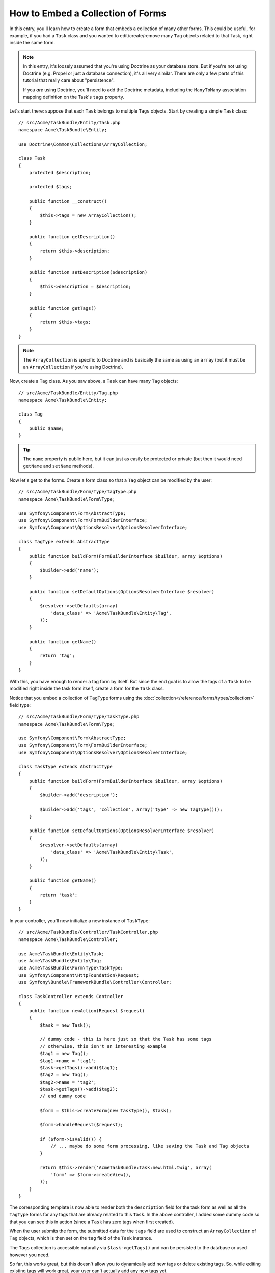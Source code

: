 .. index::
   single: Form; Embed collection of forms

How to Embed a Collection of Forms
==================================

In this entry, you'll learn how to create a form that embeds a collection
of many other forms. This could be useful, for example, if you had a ``Task``
class and you wanted to edit/create/remove many ``Tag`` objects related to
that Task, right inside the same form.

.. note::

    In this entry, it's loosely assumed that you're using Doctrine as your
    database store. But if you're not using Doctrine (e.g. Propel or just
    a database connection), it's all very similar. There are only a few parts
    of this tutorial that really care about "persistence".

    If you *are* using Doctrine, you'll need to add the Doctrine metadata,
    including the ``ManyToMany`` association mapping definition on the Task's
    ``tags`` property.

Let's start there: suppose that each ``Task`` belongs to multiple ``Tags``
objects. Start by creating a simple ``Task`` class::

    // src/Acme/TaskBundle/Entity/Task.php
    namespace Acme\TaskBundle\Entity;

    use Doctrine\Common\Collections\ArrayCollection;

    class Task
    {
        protected $description;

        protected $tags;

        public function __construct()
        {
            $this->tags = new ArrayCollection();
        }

        public function getDescription()
        {
            return $this->description;
        }

        public function setDescription($description)
        {
            $this->description = $description;
        }

        public function getTags()
        {
            return $this->tags;
        }
    }

.. note::

    The ``ArrayCollection`` is specific to Doctrine and is basically the
    same as using an ``array`` (but it must be an ``ArrayCollection`` if
    you're using Doctrine).

Now, create a ``Tag`` class. As you saw above, a ``Task`` can have many ``Tag``
objects::

    // src/Acme/TaskBundle/Entity/Tag.php
    namespace Acme\TaskBundle\Entity;

    class Tag
    {
        public $name;
    }

.. tip::

    The ``name`` property is public here, but it can just as easily be protected
    or private (but then it would need ``getName`` and ``setName`` methods).

Now let's get to the forms. Create a form class so that a ``Tag`` object
can be modified by the user::

    // src/Acme/TaskBundle/Form/Type/TagType.php
    namespace Acme\TaskBundle\Form\Type;

    use Symfony\Component\Form\AbstractType;
    use Symfony\Component\Form\FormBuilderInterface;
    use Symfony\Component\OptionsResolver\OptionsResolverInterface;

    class TagType extends AbstractType
    {
        public function buildForm(FormBuilderInterface $builder, array $options)
        {
            $builder->add('name');
        }

        public function setDefaultOptions(OptionsResolverInterface $resolver)
        {
            $resolver->setDefaults(array(
                'data_class' => 'Acme\TaskBundle\Entity\Tag',
            ));
        }

        public function getName()
        {
            return 'tag';
        }
    }

With this, you have enough to render a tag form by itself. But since the end
goal is to allow the tags of a ``Task`` to be modified right inside the task
form itself, create a form for the ``Task`` class.

Notice that you embed a collection of ``TagType`` forms using the
:doc:`collection</reference/forms/types/collection>` field type::

    // src/Acme/TaskBundle/Form/Type/TaskType.php
    namespace Acme\TaskBundle\Form\Type;

    use Symfony\Component\Form\AbstractType;
    use Symfony\Component\Form\FormBuilderInterface;
    use Symfony\Component\OptionsResolver\OptionsResolverInterface;

    class TaskType extends AbstractType
    {
        public function buildForm(FormBuilderInterface $builder, array $options)
        {
            $builder->add('description');

            $builder->add('tags', 'collection', array('type' => new TagType()));
        }

        public function setDefaultOptions(OptionsResolverInterface $resolver)
        {
            $resolver->setDefaults(array(
                'data_class' => 'Acme\TaskBundle\Entity\Task',
            ));
        }

        public function getName()
        {
            return 'task';
        }
    }

In your controller, you'll now initialize a new instance of ``TaskType``::

    // src/Acme/TaskBundle/Controller/TaskController.php
    namespace Acme\TaskBundle\Controller;

    use Acme\TaskBundle\Entity\Task;
    use Acme\TaskBundle\Entity\Tag;
    use Acme\TaskBundle\Form\Type\TaskType;
    use Symfony\Component\HttpFoundation\Request;
    use Symfony\Bundle\FrameworkBundle\Controller\Controller;

    class TaskController extends Controller
    {
        public function newAction(Request $request)
        {
            $task = new Task();

            // dummy code - this is here just so that the Task has some tags
            // otherwise, this isn't an interesting example
            $tag1 = new Tag();
            $tag1->name = 'tag1';
            $task->getTags()->add($tag1);
            $tag2 = new Tag();
            $tag2->name = 'tag2';
            $task->getTags()->add($tag2);
            // end dummy code

            $form = $this->createForm(new TaskType(), $task);

            $form->handleRequest($request);

            if ($form->isValid()) {
                // ... maybe do some form processing, like saving the Task and Tag objects
            }

            return $this->render('AcmeTaskBundle:Task:new.html.twig', array(
                'form' => $form->createView(),
            ));
        }
    }

The corresponding template is now able to render both the ``description``
field for the task form as well as all the ``TagType`` forms for any tags
that are already related to this ``Task``. In the above controller, I added
some dummy code so that you can see this in action (since a ``Task`` has
zero tags when first created).

.. configuration-block::

    .. code-block:: html+jinja

        {# src/Acme/TaskBundle/Resources/views/Task/new.html.twig #}

        {# ... #}

        {{ form_start(form) }}
            {# render the task's only field: description #}
            {{ form_row(form.description) }}

            <h3>Tags</h3>
            <ul class="tags">
                {# iterate over each existing tag and render its only field: name #}
                {% for tag in form.tags %}
                    <li>{{ form_row(tag.name) }}</li>
                {% endfor %}
            </ul>
        {{ form_end(form) }}

        {# ... #}

    .. code-block:: html+php

        <!-- src/Acme/TaskBundle/Resources/views/Task/new.html.php -->

        <!-- ... -->

        <?php echo $view['form']->start($form) ?>
            <!-- render the task's only field: description -->
            <?php echo $view['form']->row($form['description']) ?>

            <h3>Tags</h3>
            <ul class="tags">
                <?php foreach($form['tags'] as $tag): ?>
                    <li><?php echo $view['form']->row($tag['name']) ?></li>
                <?php endforeach; ?>
            </ul>
        <?php echo $view['form']->end($form) ?>

        <!-- ... -->

When the user submits the form, the submitted data for the ``tags`` field are
used to construct an ``ArrayCollection`` of ``Tag`` objects, which is then set
on the ``tag`` field of the ``Task`` instance.

The ``Tags`` collection is accessible naturally via ``$task->getTags()``
and can be persisted to the database or used however you need.

So far, this works great, but this doesn't allow you to dynamically add new
tags or delete existing tags. So, while editing existing tags will work
great, your user can't actually add any new tags yet.

.. caution::

    In this entry, you embed only one collection, but you are not limited
    to this. You can also embed nested collection as many level down as you
    like. But if you use Xdebug in your development setup, you may receive
    a ``Maximum function nesting level of '100' reached, aborting!`` error.
    This is due to the ``xdebug.max_nesting_level`` PHP setting, which defaults
    to ``100``.

    This directive limits recursion to 100 calls which may not be enough for
    rendering the form in the template if you render the whole form at
    once (e.g ``form_widget(form)``). To fix this you can set this directive
    to a higher value (either via a PHP ini file or via :phpfunction:`ini_set`,
    for example in ``app/autoload.php``) or render each form field by hand
    using ``form_row``.

.. _cookbook-form-collections-new-prototype:

Allowing "new" tags with the "prototype"
-----------------------------------------

Allowing the user to dynamically add new tags means that you'll need to
use some JavaScript. Previously you added two tags to your form in the controller.
Now let the user add as many tag forms as he needs directly in the browser.
This will be done through a bit of JavaScript.

The first thing you need to do is to let the form collection know that it will
receive an unknown number of tags. So far you've added two tags and the form
type expects to receive exactly two, otherwise an error will be thrown:
``This form should not contain extra fields``. To make this flexible,
add the ``allow_add`` option to your collection field::

    // src/Acme/TaskBundle/Form/Type/TaskType.php

    // ...
    use Symfony\Component\Form\FormBuilderInterface;

    public function buildForm(FormBuilderInterface $builder, array $options)
    {
        $builder->add('description');

        $builder->add('tags', 'collection', array(
            'type'         => new TagType(),
            'allow_add'    => true,
        ));
    }

In addition to telling the field to accept any number of submitted objects, the
``allow_add`` also makes a *"prototype"* variable available to you. This "prototype"
is a little "template" that contains all the HTML to be able to render any
new "tag" forms. To render it, make the following change to your template:

.. configuration-block::

    .. code-block:: html+jinja

        <ul class="tags" data-prototype="{{ form_widget(form.tags.vars.prototype)|e }}">
            ...
        </ul>

    .. code-block:: html+php

        <ul class="tags" data-prototype="<?php
            echo $view->escape($view['form']->row($form['tags']->vars['prototype']))
        ?>">
            ...
        </ul>

.. note::

    If you render your whole "tags" sub-form at once (e.g. ``form_row(form.tags)``),
    then the prototype is automatically available on the outer ``div`` as
    the ``data-prototype`` attribute, similar to what you see above.

.. tip::

    The ``form.tags.vars.prototype`` is a form element that looks and feels just
    like the individual ``form_widget(tag)`` elements inside your ``for`` loop.
    This means that you can call ``form_widget``, ``form_row`` or ``form_label``
    on it. You could even choose to render only one of its fields (e.g. the
    ``name`` field):

    .. code-block:: html+jinja

        {{ form_widget(form.tags.vars.prototype.name)|e }}

On the rendered page, the result will look something like this:

.. code-block:: html

    <ul class="tags" data-prototype="&lt;div&gt;&lt;label class=&quot; required&quot;&gt;__name__&lt;/label&gt;&lt;div id=&quot;task_tags___name__&quot;&gt;&lt;div&gt;&lt;label for=&quot;task_tags___name___name&quot; class=&quot; required&quot;&gt;Name&lt;/label&gt;&lt;input type=&quot;text&quot; id=&quot;task_tags___name___name&quot; name=&quot;task[tags][__name__][name]&quot; required=&quot;required&quot; maxlength=&quot;255&quot; /&gt;&lt;/div&gt;&lt;/div&gt;&lt;/div&gt;">

The goal of this section will be to use JavaScript to read this attribute
and dynamically add new tag forms when the user clicks a "Add a tag" link.
To make things simple, this example uses jQuery and assumes you have it included
somewhere on your page.

Add a ``script`` tag somewhere on your page so you can start writing some JavaScript.

First, add a link to the bottom of the "tags" list via JavaScript. Second,
bind to the "click" event of that link so you can add a new tag form (``addTagForm``
will be show next):

.. code-block:: javascript

    // Get the ul that holds the collection of tags
    var collectionHolder = $('ul.tags');

    // setup an "add a tag" link
    var $addTagLink = $('<a href="#" class="add_tag_link">Add a tag</a>');
    var $newLinkLi = $('<li></li>').append($addTagLink);

    jQuery(document).ready(function() {
        // add the "add a tag" anchor and li to the tags ul
        collectionHolder.append($newLinkLi);

        // count the current form inputs we have (e.g. 2), use that as the new
        // index when inserting a new item (e.g. 2)
        collectionHolder.data('index', collectionHolder.find(':input').length);

        $addTagLink.on('click', function(e) {
            // prevent the link from creating a "#" on the URL
            e.preventDefault();

            // add a new tag form (see next code block)
            addTagForm(collectionHolder, $newLinkLi);
        });
    });

The ``addTagForm`` function's job will be to use the ``data-prototype`` attribute
to dynamically add a new form when this link is clicked. The ``data-prototype``
HTML contains the tag ``text`` input element with a name of ``task[tags][__name__][name]``
and id of ``task_tags___name___name``. The ``__name__`` is a little "placeholder",
which you'll replace with a unique, incrementing number (e.g. ``task[tags][3][name]``).

The actual code needed to make this all work can vary quite a bit, but here's
one example:

.. code-block:: javascript

    function addTagForm(collectionHolder, $newLinkLi) {
        // Get the data-prototype explained earlier
        var prototype = collectionHolder.data('prototype');

        // get the new index
        var index = collectionHolder.data('index');

        // Replace '__name__' in the prototype's HTML to
        // instead be a number based on how many items we have
        var newForm = prototype.replace(/__name__/g, index);

        // increase the index with one for the next item
        collectionHolder.data('index', index + 1);

        // Display the form in the page in an li, before the "Add a tag" link li
        var $newFormLi = $('<li></li>').append(newForm);
        $newLinkLi.before($newFormLi);
    }

.. note::

    It is better to separate your javascript in real JavaScript files than
    to write it inside the HTML as is done here.

Now, each time a user clicks the ``Add a tag`` link, a new sub form will
appear on the page. When the form is submitted, any new tag forms will be converted
into new ``Tag`` objects and added to the ``tags`` property of the ``Task`` object.

To make handling these new tags easier, add an "adder" and a "remover" method
for the tags in the ``Task`` class::

    // src/Acme/TaskBundle/Entity/Task.php
    namespace Acme\TaskBundle\Entity;

    // ...
    class Task
    {
        // ...

        public function addTag(Tag $tag)
        {
            $this->tags->add($tag);
        }

        public function removeTag(Tag $tag)
        {
            // ...
        }
    }

Next, add a ``by_reference`` option to the ``tags`` field and set it to ``false``::

    // src/Acme/TaskBundle/Form/Type/TaskType.php

    // ...
    public function buildForm(FormBuilderInterface $builder, array $options)
    {
        // ...

        $builder->add('tags', 'collection', array(
            // ...
            'by_reference' => false,
        ));
    }

With these two changes, when the form is submitted, each new ``Tag`` object
is added to the ``Task`` class by calling the ``addTag`` method. Before this
change, they were added internally by the form by calling ``$task->getTags()->add($task)``.
That was just fine, but forcing the use of the "adder" method makes handling
these new ``Tag`` objects easier (especially if you're using Doctrine, which
we talk about next!).

.. caution::

    If no ``addTag`` **and** ``removeTag`` method is found, the form will
    still use ``setTag`` even if ``by_reference`` is ``false``. You'll learn
    more about the ``removeTag`` method later in this article.

.. sidebar:: Doctrine: Cascading Relations and saving the "Inverse" side

    To save the new tags with Doctrine, you need to consider a couple more
    things. First, unless you iterate over all of the new ``Tag`` objects and
    call ``$em->persist($tag)`` on each, you'll receive an error from
    Doctrine:

        A new entity was found through the relationship
        ``Acme\TaskBundle\Entity\Task#tags`` that was not configured to
        cascade persist operations for entity...

    To fix this, you may choose to "cascade" the persist operation automatically
    from the ``Task`` object to any related tags. To do this, add the ``cascade``
    option to your ``ManyToMany`` metadata:

    .. configuration-block::

        .. code-block:: php-annotations

            // src/Acme/TaskBundle/Entity/Task.php

            // ...

            /**
             * @ORM\ManyToMany(targetEntity="Tag", cascade={"persist"})
             */
            protected $tags;

        .. code-block:: yaml

            # src/Acme/TaskBundle/Resources/config/doctrine/Task.orm.yml
            Acme\TaskBundle\Entity\Task:
                type: entity
                # ...
                oneToMany:
                    tags:
                        targetEntity: Tag
                        cascade:      [persist]

        .. code-block:: xml

            <!-- src/Acme/TaskBundle/Resources/config/doctrine/Task.orm.xml -->
            <doctrine-mapping xmlns="http://doctrine-project.org/schemas/orm/doctrine-mapping"
                xmlns:xsi="http://www.w3.org/2001/XMLSchema-instance"
                xsi:schemaLocation="http://doctrine-project.org/schemas/orm/doctrine-mapping
                                http://doctrine-project.org/schemas/orm/doctrine-mapping.xsd">

                <entity name="Acme\TaskBundle\Entity\Task" ...>
                    <!-- ... -->
                    <one-to-many field="tags" target-entity="Tag">
                        <cascade>
                            <cascade-persist />
                        </cascade>
                    </one-to-many>
                </entity>
            </doctrine-mapping>

    A second potential issue deals with the `Owning Side and Inverse Side`_
    of Doctrine relationships. In this example, if the "owning" side of the
    relationship is "Task", then persistence will work fine as the tags are
    properly added to the Task. However, if the owning side is on "Tag", then
    you'll need to do a little bit more work to ensure that the correct side
    of the relationship is modified.

    The trick is to make sure that the single "Task" is set on each "Tag".
    One easy way to do this is to add some extra logic to ``addTag()``,
    which is called by the form type since ``by_reference`` is set to
    ``false``::

        // src/Acme/TaskBundle/Entity/Task.php

        // ...
        public function addTag(Tag $tag)
        {
            $tag->addTask($this);

            $this->tags->add($tag);
        }

    Inside ``Tag``, just make sure you have an ``addTask`` method::

        // src/Acme/TaskBundle/Entity/Tag.php

        // ...
        public function addTask(Task $task)
        {
            if (!$this->tasks->contains($task)) {
                $this->tasks->add($task);
            }
        }

    If you have a ``OneToMany`` relationship, then the workaround is similar,
    except that you can simply call ``setTask`` from inside ``addTag``.

.. _cookbook-form-collections-remove:

Allowing tags to be removed
----------------------------

The next step is to allow the deletion of a particular item in the collection.
The solution is similar to allowing tags to be added.

Start by adding the ``allow_delete`` option in the form Type::

    // src/Acme/TaskBundle/Form/Type/TaskType.php

    // ...
    public function buildForm(FormBuilderInterface $builder, array $options)
    {
        // ...

        $builder->add('tags', 'collection', array(
            // ...
            'allow_delete' => true,
        ));
    }

Now, you need to put some code into the ``removeTag`` method of ``Task``::

    // src/Acme/TaskBundle/Entity/Task.php

    // ...
    class Task
    {
        // ...

        public function removeTag(Tag $tag)
        {
            $this->tags->removeElement($tag);
        }
    }

Templates Modifications
~~~~~~~~~~~~~~~~~~~~~~~

The ``allow_delete`` option has one consequence: if an item of a collection
isn't sent on submission, the related data is removed from the collection
on the server. The solution is thus to remove the form element from the DOM.

First, add a "delete this tag" link to each tag form:

.. code-block:: javascript

    jQuery(document).ready(function() {
        // add a delete link to all of the existing tag form li elements
        collectionHolder.find('li').each(function() {
            addTagFormDeleteLink($(this));
        });

        // ... the rest of the block from above
    });

    function addTagForm() {
        // ...

        // add a delete link to the new form
        addTagFormDeleteLink($newFormLi);
    }

The ``addTagFormDeleteLink`` function will look something like this:

.. code-block:: javascript

    function addTagFormDeleteLink($tagFormLi) {
        var $removeFormA = $('<a href="#">delete this tag</a>');
        $tagFormLi.append($removeFormA);

        $removeFormA.on('click', function(e) {
            // prevent the link from creating a "#" on the URL
            e.preventDefault();

            // remove the li for the tag form
            $tagFormLi.remove();
        });
    }

When a tag form is removed from the DOM and submitted, the removed ``Tag`` object
will not be included in the collection passed to ``setTags``. Depending on
your persistence layer, this may or may not be enough to actually remove
the relationship between the removed ``Tag`` and ``Task`` object.

.. sidebar:: Doctrine: Ensuring the database persistence

    When removing objects in this way, you may need to do a little bit more
    work to ensure that the relationship between the ``Task`` and the removed
    ``Tag`` is properly removed.

    In Doctrine, you have two side of the relationship: the owning side and the
    inverse side. Normally in this case you'll have a ``ManyToMany`` relation
    and the deleted tags will disappear and persist correctly (adding new
    tags also works effortlessly).

    But if you have an ``OneToMany`` relation or a ``ManyToMany`` with a
    ``mappedBy`` on the Task entity (meaning Task is the "inverse" side),
    you'll need to do more work for the removed tags to persist correctly.

    In this case, you can modify the controller to remove the relationship
    on the removed tag. This assumes that you have some ``editAction`` which
    is handling the "update" of your Task::

        // src/Acme/TaskBundle/Controller/TaskController.php

        // ...
        public function editAction($id, Request $request)
        {
            $em = $this->getDoctrine()->getManager();
            $task = $em->getRepository('AcmeTaskBundle:Task')->find($id);

            if (!$task) {
                throw $this->createNotFoundException('No task found for is '.$id);
            }

            $originalTags = array();

            // Create an array of the current Tag objects in the database
            foreach ($task->getTags() as $tag) {
                $originalTags[] = $tag;
            }

            $editForm = $this->createForm(new TaskType(), $task);

            $editForm->handleRequest($request);

            if ($editForm->isValid()) {

                // filter $originalTags to contain tags no longer present
                foreach ($task->getTags() as $tag) {
                    foreach ($originalTags as $key => $toDel) {
                        if ($toDel->getId() === $tag->getId()) {
                            unset($originalTags[$key]);
                        }
                    }
                }

                // remove the relationship between the tag and the Task
                foreach ($originalTags as $tag) {
                    // remove the Task from the Tag
                    $tag->getTasks()->removeElement($task);

                    // if it were a ManyToOne relationship, remove the relationship like this
                    // $tag->setTask(null);

                    $em->persist($tag);

                    // if you wanted to delete the Tag entirely, you can also do that
                    // $em->remove($tag);
                }

                $em->persist($task);
                $em->flush();

                // redirect back to some edit page
                return $this->redirect($this->generateUrl('task_edit', array('id' => $id)));
            }

            // render some form template
        }

    As you can see, adding and removing the elements correctly can be tricky.
    Unless you have a ManyToMany relationship where Task is the "owning" side,
    you'll need to do extra work to make sure that the relationship is properly
    updated (whether you're adding new tags or removing existing tags) on
    each Tag object itself.

.. _`Owning Side and Inverse Side`: http://docs.doctrine-project.org/en/latest/reference/unitofwork-associations.html
